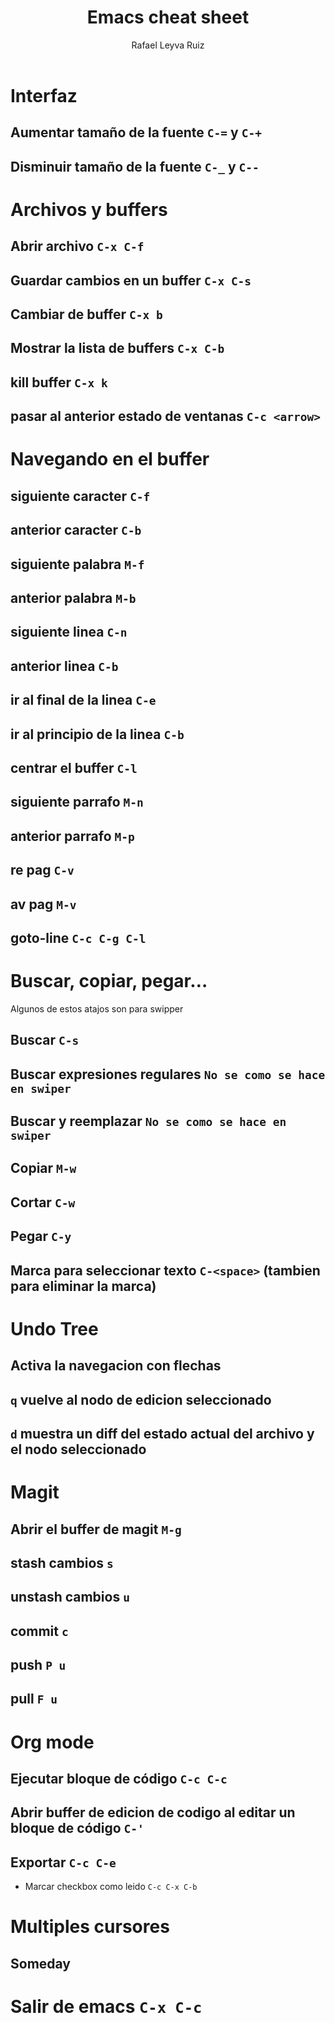 #+TITLE: Emacs cheat sheet
#+AUTHOR: Rafael Leyva Ruiz

* Interfaz
** Aumentar tamaño de la fuente =C-== y =C-+=
** Disminuir tamaño de la fuente =C-_= y =C--=

* Archivos y buffers
** Abrir archivo =C-x C-f=
** Guardar cambios en un buffer =C-x C-s=
** Cambiar de buffer =C-x b=
** Mostrar la lista de buffers =C-x C-b=
** kill buffer =C-x k=
** pasar al anterior estado de ventanas =C-c <arrow>=
* Navegando en el buffer
** siguiente caracter =C-f=
** anterior caracter =C-b=
** siguiente palabra =M-f=
** anterior palabra =M-b=
** siguiente linea =C-n=
** anterior linea =C-b=
** ir al final de la linea =C-e=
** ir al principio de la linea =C-b=
** centrar el buffer =C-l=
** siguiente parrafo =M-n=
** anterior parrafo =M-p=
** re pag =C-v=
** av pag =M-v=
** goto-line =C-c C-g C-l=
* Buscar, copiar, pegar...
  Algunos de estos atajos son para swipper
** Buscar =C-s=
** Buscar expresiones regulares =No se como se hace en swiper=
** Buscar y reemplazar =No se como se hace en swiper=
** Copiar =M-w=
** Cortar =C-w=
** Pegar =C-y=
** Marca para seleccionar texto =C-<space>= (tambien para eliminar la marca)

* Undo Tree
** Activa la navegacion con flechas
** =q= vuelve al nodo de edicion seleccionado
** =d= muestra un diff del estado actual del archivo y el nodo seleccionado

* Magit
** Abrir el buffer de magit =M-g=
** stash cambios =s=
** unstash cambios =u=
** commit =c=
** push =P u=
** pull =F u=

* Org mode
** Ejecutar bloque de código =C-c C-c=
** Abrir buffer de edicion de codigo al editar un bloque de código =C-'=
** Exportar =C-c C-e=
   - Marcar checkbox como leido =C-c C-x C-b=
* Multiples cursores
** Someday
* Salir de emacs =C-x C-c=
